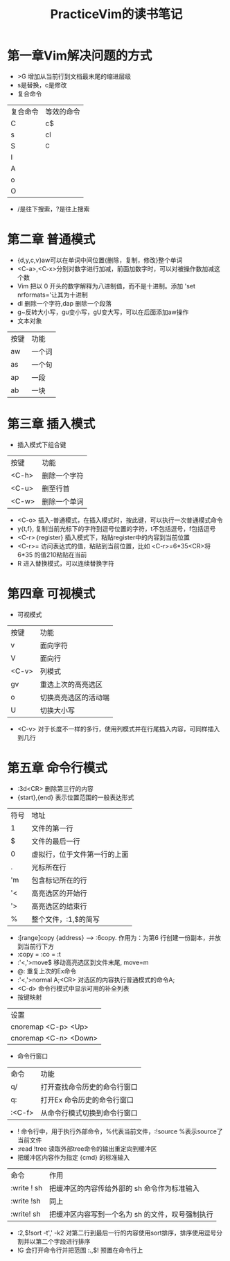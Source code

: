#+TITLE: PracticeVim的读书笔记
* 目录 :TOC_2_gh:noexport:
- [[#第一章vim解决问题的方式][第一章Vim解决问题的方式]]
- [[#第二章-普通模式][第二章 普通模式]]
- [[#第三章-插入模式][第三章 插入模式]]
- [[#第四章-可视模式][第四章 可视模式]]
- [[#第五章-命令行模式][第五章 命令行模式]]

* 第一章Vim解决问题的方式
- >G 增加从当前行到文档最末尾的缩进层级
- s是替换，c是修改
- 复合命令
| 复合命令 | 等效的命令 |
| C        | c$         |
| s        | cl         |
| S        | ^C         |
| I        |            |
| A        |            |
| o        |            |
| O        |            |
 
- /是往下搜索，?是往上搜索  
* 第二章 普通模式
- {d,y,c,v}aw可以在单词中间位置{删除，复制，修改}整个单词
- <C-a>,<C-x>分别对数字进行加减，前面加数字时，可以对被操作数加减这个数
- Vim 把以 0 开头的数字解释为八进制值，而不是十进制。添加 'set nrformats='让其为十进制
- dl 删除一个字符,dap 删除一个段落
- g~反转大小写，gu变小写，gU变大写，可以在后面添加aw操作
- 文本对象
| 按键 | 功能   |
| aw   | 一个词 |
| as   | 一个句 |
| ap   | 一段   |
| ab   | 一块   |

* 第三章 插入模式
- 插入模式下组合键
| 按键  | 功能         |
| <C-h> | 删除一个字符 |
| <C-u> | 删至行首     |
| <C-w> | 删除一个单词 |

- <C-o> 插入-普通模式，在插入模式时，按此键，可以执行一次普通模式命令
- y{t,f}, 复制当前光标下的字符到逗号位置的字符，t不包括逗号，f包括逗号
- <C-r>｛register} 插入模式下，粘贴register中的内容到当前位置
- <C-r>= 访问表达式的值，粘贴到当前位置，比如 <C-r>=6*35<CR>将6*35 的值210粘贴在当前
- R 进入替换模式，可以连续替换字符
* 第四章 可视模式
- 可视模式
| 按键  | 功能                 |
| v     | 面向字符             |
| V     | 面向行               |
| <C-v> | 列模式               |
| gv    | 重选上次的高亮选区   |
| o     | 切换高亮选区的活动端 |
| U     | 切换大小写           |

- <C-v> 对于长度不一样的多行，使用列模式并在行尾插入内容，可同样插入到几行
* 第五章 命令行模式
- :3d<CR> 删除第三行的内容
- {start},{end} 表示位置范围的一般表达形式
| 符号 | 地址                         |
| 1    | 文件的第一行                 |
| $    | 文件的最后一行               |
| 0    | 虚拟行，位于文件第一行的上面 |
| .    | 光标所在行                   |
| 'm   | 包含标记所在的行             |
| '<   | 高亮选区的开始行             |
| '>   | 高亮选区的结束行             |
| %    | 整个文件，:1,$的简写         |

- :[range]copy {address} --> :6copy. 作用为：为第6 行创建一份副本，并放到当前行下方
- :copy = :co = :t
- :'<,'>move$ 移动高亮选区到文件末尾, move=m
- @: 重复上次的Ex命令
- :'<,'>normal A;<CR> 对选区的内容执行普通模式的命令A;
- <C-d> 命令行模式中显示可用的补全列表
- 按键映射
| 设置                  |
| cnoremap <C-p> <Up>   |
| cnoremap <C-n> <Down> |
- 命令行窗口
| 命令   | 功能                         |
| q/     | 打开查找命令历史的命令行窗口 |
| q:     | 打开Ex 命令历史的命令行窗口  |
| :<C-f> | 从命令行模式切换到命令行窗口 |
- ! 命令行中，用于执行外部命令，%代表当前文件，:!source %表示source了当前文件
- :read !tree 读取外部tree命令的输出重定向到缓冲区
- 把缓冲区内容作为指定 {cmd} 的标准输入
| 命令        | 作用                                             |
| :write ! sh | 把缓冲区的内容传给外部的 sh 命令作为标准输入     |
| :write !sh  | 同上                                             |
| :write! sh  | 把缓冲区内容写到一个名为 sh 的文件，叹号强制执行 |
- :2,$!sort -t',' -k2 对第二行到最后一行的内容使用sort排序，排序使用逗号分割并以第二个字段进行排序
- !G 会打开命令行并把范围 :.,$! 预置在命令行上
